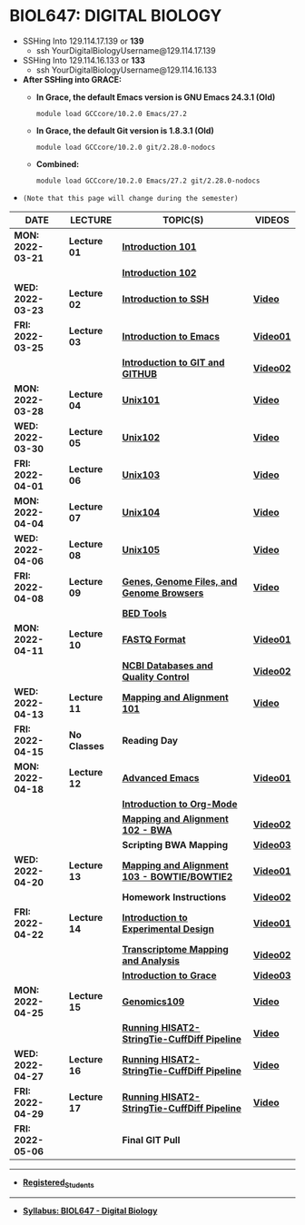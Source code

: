 # #+TITLE: Digital_Biology -- BIOL647
#+AUTHOR: Rodolfo Aramayo
#+EMAIL: raramayo@tamu.edu
#+STARTUP: align
* *BIOL647: DIGITAL BIOLOGY*
+ SSHing Into 129.114.17.139 or *139*
   + ssh YourDigitalBiologyUsername@129.114.17.139
+ SSHing Into 129.114.16.133 or *133*
   + ssh YourDigitalBiologyUsername@129.114.16.133
     
+ *After SSHing into GRACE:*
  + *In Grace, the default Emacs version is GNU Emacs 24.3.1 (Old)*
    : module load GCCcore/10.2.0 Emacs/27.2
  + *In Grace, the default Git version is 1.8.3.1 (Old)*
    : module load GCCcore/10.2.0 git/2.28.0-nodocs
  + *Combined:*
    : module load GCCcore/10.2.0 Emacs/27.2 git/2.28.0-nodocs 

#    + To call GCAT:
#    : gcatemplates
+ =(Note that this page will change during the semester)=
|-------------------+--------------+----------------------------------------------+-----------|
| *DATE*            | *LECTURE*    | *TOPIC(S)*                                   | *VIDEOS*  |
|-------------------+--------------+----------------------------------------------+-----------|
| *MON: 2022-03-21* | *Lecture 01* | *[[https://github.tamu.edu/DigitalBiology/Digital_Biology_2022/blob/master/T00Introduction01.org][Introduction 101]]*                           |           |
|                   |              | *[[https://github.tamu.edu/DigitalBiology/Digital_Biology_2022/blob/master/T00Introduction02.org][Introduction 102]]*                           |           |
|-------------------+--------------+----------------------------------------------+-----------|
| *WED: 2022-03-23* | *Lecture 02* | *[[https://github.tamu.edu/DigitalBiology/Digital_Biology_2022/blob/master/T01_SSH101.org][Introduction to SSH]]*                        | *[[https://tamu.zoom.us/rec/play/PCKIftO9TFrL1jBSMXlb3zVzFqJCzcQKuc7CjaYQflK6AFSqA12h6MZb0bekqv7iiirBRm6pxn3hqY2p.J4UiGRe0W5IPBAGf][Video]]*   |
|-------------------+--------------+----------------------------------------------+-----------|
| *FRI: 2022-03-25* | *Lecture 03* | *[[https://github.tamu.edu/DigitalBiology/Digital_Biology_2022/blob/master/T02_Emacs.org][Introduction to Emacs]]*                      | *[[https://tamu.zoom.us/rec/play/YcQTWYXdpyuTmbOWU9CguwsVKiXxNmfeed8bISNdVxBTyqiKnNq8Z362Rh3H_9nfmQhDJABHPgPmZpLv.C4bimEMu3Z1as89f][Video01]]* |
|                   |              | *[[https://github.tamu.edu/DigitalBiology/Digital_Biology_2022/blob/master/T03_GIT101.org][Introduction to GIT and GITHUB]]*             | *[[https://tamu.zoom.us/rec/play/EdACdbBIRvmc0xXblFw_iXj7qs-u5BYX1J7lKAARI9w2wGMBcsKbbNwL3xdlcV0kYRcz5O_KFCftrUwc.6nNe4srLAJ6vlwtW][Video02]]* |
|-------------------+--------------+----------------------------------------------+-----------|
| *MON: 2022-03-28* | *Lecture 04* | *[[https://github.tamu.edu/DigitalBiology/Digital_Biology_2022/blob/master/T04_Unix101.pdf][Unix101]]*                                    | *[[https://tamu.zoom.us/rec/play/atVeNuZw138D_qSFH0cabvOc4_L-QQwo9HoEykUG_0V03Gucst3vNZI0ss7_GEjFJlyGW5CfvuipTzSw.39bCLj8pTA2y4lSC][Video]]*   |
|-------------------+--------------+----------------------------------------------+-----------|
| *WED: 2022-03-30* | *Lecture 05* | *[[https://github.tamu.edu/DigitalBiology/Digital_Biology_2022/blob/master/T05_Unix102.pdf][Unix102]]*                                    | *[[https://tamu.zoom.us/rec/play/42in5sQjLphGReCYTxdZMHa071jateBCawqFjsewt4_5epOijPTXHEwR7KJo-E36OoYnq47k--6bw-mx.ihSdArVIwnxUTGQ2][Video]]*   |
|-------------------+--------------+----------------------------------------------+-----------|
| *FRI: 2022-04-01* | *Lecture 06* | *[[https://github.tamu.edu/DigitalBiology/Digital_Biology_2022/blob/master/T06_Unix103.pdf][Unix103]]*                                    | *[[https://tamu.zoom.us/rec/play/OV2dkfqz9vFbSrVqlv4Abjngb8ttY8vJ2WRJnO89eR2PdlGrLJZor_CGyerZpxZCvLwbHS0uLXbi9WYY.hpfSVl_yrW4n6efY][Video]]*   |
|-------------------+--------------+----------------------------------------------+-----------|
| *MON: 2022-04-04* | *Lecture 07* | *[[https://github.tamu.edu/DigitalBiology/Digital_Biology_2022/blob/master/T07_Unix104.pdf][Unix104]]*                                    | *[[https://tamu.zoom.us/rec/play/rIurhFmSG27p_BncSc3ySddsDRnYVmBiLXE-JXn8EuJ3jjSIIAZfOYvxKKrYEWcvUgIjC-6muz2cpdju.C5gCCPpUj73x9LhR][Video]]*   |
|-------------------+--------------+----------------------------------------------+-----------|
| *WED: 2022-04-06* | *Lecture 08* | *[[https://github.tamu.edu/DigitalBiology/Digital_Biology_2022/blob/master/T08_Unix105.pdf][Unix105]]*                                    | *[[https://tamu.zoom.us/rec/play/GCCAGXDWk6JkA-sFTOmR1mhPsM-I9oWkPRYk3vxTEprULJVE05TV096PGjmaO35IxiuZ99k6fWjgFK1q.rLJVTz_EU9S4iXx6][Video]]*   |
|-------------------+--------------+----------------------------------------------+-----------|
| *FRI: 2022-04-08* | *Lecture 09* | *[[https://github.tamu.edu/DigitalBiology/Digital_Biology_2022/blob/master/T09_Genomics101.pdf][Genes, Genome Files, and Genome Browsers]]*   | *[[https://tamu.zoom.us/rec/play/y1z29NQvaC15wDapYsLRcJOX1QZWAqWxwvnLx3rnSV8HJYCkdz4kCH-1Ww9i5z2qXE5Gns8XlSSGVXZb.PjhkpEbN0DHExIt-][Video]]*   |
|                   |              | *[[https://github.tamu.edu/DigitalBiology/Digital_Biology_2022/blob/master/T10_Genomics102.org][BED Tools]]*                                  |           |
|-------------------+--------------+----------------------------------------------+-----------|
| *MON: 2022-04-11* | *Lecture 10* | *[[https://github.tamu.edu/DigitalBiology/Digital_Biology_2022/blob/master/T11_Genomics103.pdf][FASTQ Format]]*                               | *[[https://tamu.zoom.us/rec/play/2WtDJqXIJSTsW1VEhTbDc8hWjEp20MS8_9Af2vTb0i_xag_sxUnPxjcC0nS0CyiFb7Du7qPS8jo3jjQL.PKLqZ5MMDjMJb_I4][Video01]]* |
|                   |              | *[[https://github.tamu.edu/DigitalBiology/Digital_Biology_2022/blob/master/T12_Genomics104.pdf][NCBI Databases and Quality Control]]*         | *[[https://tamu.zoom.us/rec/play/EmgQAg-cdiIVyotPFpOM8-l6kXqUfmmfS-6HAkD9QrPuv2Q7vtElA-Shn643uR2cSJmDQNTuBB7I8DBY.SWr8SXGqZOYgv-Jv][Video02]]* |
|-------------------+--------------+----------------------------------------------+-----------|
| *WED: 2022-04-13* | *Lecture 11* | *[[https://github.tamu.edu/DigitalBiology/Digital_Biology_2022/blob/master/T13_Genomics105.pdf][Mapping and Alignment 101]]*                  | *[[https://tamu.zoom.us/rec/play/n0nMXfaC8f8rg3Nj6FHcs9Dyf5Juyq-FNxVsX6Kw4Yws4wzU5EpLmc9egGVmg4wTm9AWjcHXYWxPUxfJ.f3mhrNjam4U7ssK-][Video]]*   |
|-------------------+--------------+----------------------------------------------+-----------|
| *FRI: 2022-04-15* | *No Classes* | *Reading Day*                                |           |
|-------------------+--------------+----------------------------------------------+-----------|
| *MON: 2022-04-18* | *Lecture 12* | *[[https://github.tamu.edu/DigitalBiology/Digital_Biology_2022/blob/master/T14_Advanced_Emacs.org][Advanced Emacs]]*                             | *[[https://tamu.zoom.us/rec/play/BfRLWObrbgd-qQRalJh2TavsD_o8zmPrQpzPCNoxuv0wDLuqGhMcPtJVuY5Rxct7Xy_aUlkaYRTySPxc.Y15KBhgIzwqvRR5_][Video01]]* |
|                   |              | *[[https://github.tamu.edu/DigitalBiology/Digital_Biology_2022/blob/master/T15_Org_Mode.org][Introduction to Org-Mode]]*                   |           |
|                   |              | *[[https://github.tamu.edu/DigitalBiology/Digital_Biology_2022/blob/master/T16_Genomics106.pdf][Mapping and Alignment 102 - BWA]]*            | *[[https://tamu.zoom.us/rec/play/NUMAEu9aEaPhVFu_rflCWR3m1rjJoES-ov-uQj2kMnRuMylq6rdcY17MPjurzwVfM0Ekkhu5aR2HEY-o.eAQHX3UmPS1snXiR][Video02]]* |
|                   |              | *Scripting BWA Mapping*                      | *[[https://tamu.zoom.us/rec/play/9dnSsSYdbWbJZEeFywe4gdWjh2cT9IodTVZNa6gtLqTm-BFTwcmt2nJtHCwnpxKcUj4OTNteFM2X1soF.kfcOzu_fKTRM-bxP][Video03]]* |
|-------------------+--------------+----------------------------------------------+-----------|
| *WED: 2022-04-20* | *Lecture 13* | *[[https://github.tamu.edu/DigitalBiology/Digital_Biology_2022/blob/master/T17_Genomics107.pdf][Mapping and Alignment 103 - BOWTIE/BOWTIE2]]* | *[[https://tamu.zoom.us/rec/play/DbBHznz-vWKHxurP2hzJj4__B6a3FYO80S4aW_uVZvFy4x2Av9bT2huxL6nIGhVPBc2DLnCASscpm9hd.rjkUc_e7jtGA39GA][Video01]]* |
|                   |              | *Homework Instructions*                      | *[[https://tamu.zoom.us/rec/play/5ZpdN6OueHcJGSVmifsK3CVk5TtxyCtH2k-Ggz0cIKXhFzmAiCbualaivMSs7L42NUUcNRWYVEI2dAFI.CXMAs0qzuOszWJke][Video02]]* |
|-------------------+--------------+----------------------------------------------+-----------|
| *FRI: 2022-04-22* | *Lecture 14* | *[[https://github.tamu.edu/DigitalBiology/Digital_Biology_2022/blob/master/T18_Genomics108.pdf][Introduction to Experimental Design]]*        | *[[https://tamu.zoom.us/rec/play/L1C572FEq358UukTTL3R08n4pFTcsuQTdizl_lcq62CDAO9Kak7iK8K0sIgwX4wqaxg3naJ655bmpDaf.jjm9FR7nNZtTfO01][Video01]]* |
|                   |              | *[[https://github.tamu.edu/DigitalBiology/Digital_Biology_2022/blob/master/T19_Genomics109.pdf][Transcriptome Mapping and Analysis]]*         | *[[https://tamu.zoom.us/rec/play/UUoN-s6x80YxsVKblW2Dg4nYaQ4s6yNtJm8ILJpGY4K7_P2xIQO9yCAX2GJCGj5CroUue0FqtRw1Uaeq.-r9vZCgz2mRwsYw_][Video02]]* |
|                   |              | *[[https://github.tamu.edu/DigitalBiology/Digital_Biology_2022/blob/master/T20_Intro_to_Grace_Spring_2022.pdf][Introduction to Grace]]*                      | *[[https://tamu.zoom.us/rec/play/vLu18Loqg-5c_ZnCDtAbBai7Vimqr5WwDdJunDcBY0z5uq4YRP0MxgD13mIhsA0IHsb2QXo1RrWLhK0.1Ra9kZlfITzFRAqA][Video03]]* |
|-------------------+--------------+----------------------------------------------+-----------|
| *MON: 2022-04-25* | *Lecture 15* | *[[https://github.tamu.edu/DigitalBiology/Digital_Biology_2022/blob/master/T21_Genomics109.pdf][Genomics109]]*                                | *[[https://tamu.zoom.us/rec/play/Wa49u-9APPhmjZa5UZlQEQHjyZXNXEGklH5r7UyFeCQmGmZvvyUpIYODwYp1Kud0AV7NkM-ArXe5XuZk.vk0520AT7-_IKeAi][Video]]*   |
|                   |              | *[[https://github.tamu.edu/DigitalBiology/Digital_Biology_2022/blob/master/T22_Hisat2StringTieCuffDiff_Grace.org][Running HISAT2-StringTie-CuffDiff Pipeline]]* | *[[https://tamu.zoom.us/rec/play/zls54n2RIh5GrK_ha8irvTIDea7lfpi2JkpyCWvb-vb0sfzzBZTUfjWgTht7Mi_wJiKM01ko6ZSWgedA.ZtD44S1a0N53QY8R][Video]]*   |
|-------------------+--------------+----------------------------------------------+-----------|
| *WED: 2022-04-27* | *Lecture 16* | *[[https://github.tamu.edu/DigitalBiology/Digital_Biology_2022/blob/master/T22_Hisat2StringTieCuffDiff_Grace.org][Running HISAT2-StringTie-CuffDiff Pipeline]]* | *[[https://tamu.zoom.us/rec/play/P2b04ySujUX48VOq8Bn6tDc9BiAYN8J2r3CgTJhSk95fc_Mv_ZfpuwB9-38hBIZJjbv-hH-wdbzuOPnG.NLBIAYP5g4x9GLRQ][Video]]*   |
|-------------------+--------------+----------------------------------------------+-----------|
| *FRI: 2022-04-29* | *Lecture 17* | *[[https://github.tamu.edu/DigitalBiology/Digital_Biology_2022/blob/master/T22_Hisat2StringTieCuffDiff_Grace.org][Running HISAT2-StringTie-CuffDiff Pipeline]]* | *[[https://tamu.zoom.us/rec/play/T8C-0sHR3H8NPncwidFYlhfW7JLa0JeUugf_X57Kypjt9QyP8SXzOl5RuXHCiUdHj8HHARTAw5EhdvHv.-DO0DWyGXzEBi9h9][Video]]*   |
|-------------------+--------------+----------------------------------------------+-----------|
| *FRI: 2022-05-06* |              | *Final GIT Pull*                             |           |
|-------------------+--------------+----------------------------------------------+-----------|

------------
+ *[[./RegisteredStudents][Registered_Students]]*
------------
+ *[[https://github.tamu.edu/DigitalBiology/Digital_Biology_2022/blob/master/00Data/BIOL647.pdf][Syllabus: BIOL647 - Digital Biology]]*

# https://jimb.stanford.edu/erccdashboard
# https://www.nist.gov/mml/bbd/core-capabilities/genomic-measurements
# https://www.nist.gov/sites/default/files/documents/mml/bmd/genetics/04-Salit-NGS-Standards-Talk.pdf
# http://www.bioconductor.org/packages/release/bioc/html/erccdashboard.html
# https://github.com/munrosa/erccdashboard

# http://www.rnaseqforthenextgeneration.org/
# http://www.rnaseqforthenextgeneration.org/protocols/index.html

# lnu -l -j 8228540
# ssh nxt1523
# https://github.com/schatzlab/appliedgenomics2019 #<-IMPORTANT

# tamu1.cyverse.org (128.196.65.40)
# tamu2.cyverse.org (128.196.65.122)

# + *SSHing Without Activating X11*
#   : 
#   : ssh username@tamu1.cyverse.org
# + *SSHing Enabling X1*
#   : ssh -Y username@tamu1.cyverse.org  #For macOS (preferably)
#   : ssh -X username@tamu1.cyverse.org  #For MacOS and Other Systems
#   : or
#   : ssh -Y username@ada.tamu.edu #For MacOS (preferably)
#   : ssh -X username@ada.tamu.edu #For MacOS or Other Systems
#   : cd /scratch/group/biol647/
